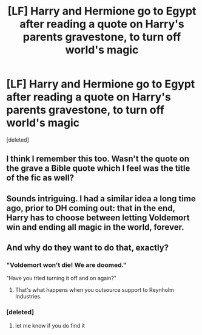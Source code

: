 #+TITLE: [LF] Harry and Hermione go to Egypt after reading a quote on Harry's parents gravestone, to turn off world's magic

* [LF] Harry and Hermione go to Egypt after reading a quote on Harry's parents gravestone, to turn off world's magic
:PROPERTIES:
:Score: 9
:DateUnix: 1546189986.0
:DateShort: 2018-Dec-30
:FlairText: Fic Search - Found
:END:
[deleted]


** I think I remember this too. Wasn't the quote on the grave a Bible quote which I feel was the title of the fic as well?
:PROPERTIES:
:Author: Vedaarth
:Score: 3
:DateUnix: 1546197758.0
:DateShort: 2018-Dec-30
:END:


** Sounds intriguing. I had a similar idea a long time ago, prior to DH coming out: that in the end, Harry has to choose between letting Voldemort win and ending all magic in the world, forever.
:PROPERTIES:
:Author: turbinicarpus
:Score: 2
:DateUnix: 1546204528.0
:DateShort: 2018-Dec-31
:END:


** And why do they want to do that, exactly?
:PROPERTIES:
:Author: Achille-Talon
:Score: 2
:DateUnix: 1546190425.0
:DateShort: 2018-Dec-30
:END:

*** "Voldemort won't die! We are doomed."

"Have you tried turning it off and on again?"
:PROPERTIES:
:Author: Hellstrike
:Score: 29
:DateUnix: 1546192352.0
:DateShort: 2018-Dec-30
:END:

**** That's what happens when you outsource support to Reynholm Industries.
:PROPERTIES:
:Author: LucretiusCarus
:Score: 3
:DateUnix: 1546204239.0
:DateShort: 2018-Dec-31
:END:


*** [deleted]
:PROPERTIES:
:Score: 5
:DateUnix: 1546190967.0
:DateShort: 2018-Dec-30
:END:

**** let me know if you do find it
:PROPERTIES:
:Author: Professional_Bother
:Score: 1
:DateUnix: 1546726412.0
:DateShort: 2019-Jan-06
:END:
